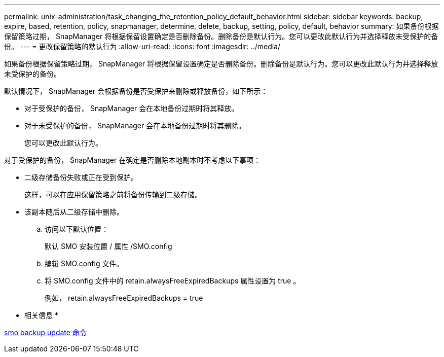 ---
permalink: unix-administration/task_changing_the_retention_policy_default_behavior.html 
sidebar: sidebar 
keywords: backup, expire, based, retention, policy, snapmanager, determine, delete, backup, setting, policy, default, behavior 
summary: 如果备份根据保留策略过期， SnapManager 将根据保留设置确定是否删除备份。删除备份是默认行为。您可以更改此默认行为并选择释放未受保护的备份。 
---
= 更改保留策略的默认行为
:allow-uri-read: 
:icons: font
:imagesdir: ../media/


[role="lead"]
如果备份根据保留策略过期， SnapManager 将根据保留设置确定是否删除备份。删除备份是默认行为。您可以更改此默认行为并选择释放未受保护的备份。

默认情况下， SnapManager 会根据备份是否受保护来删除或释放备份，如下所示：

* 对于受保护的备份， SnapManager 会在本地备份过期时将其释放。
* 对于未受保护的备份， SnapManager 会在本地备份过期时将其删除。
+
您可以更改此默认行为。



对于受保护的备份， SnapManager 在确定是否删除本地副本时不考虑以下事项：

* 二级存储备份失败或正在受到保护。
+
这样，可以在应用保留策略之前将备份传输到二级存储。

* 该副本随后从二级存储中删除。
+
.. 访问以下默认位置：
+
默认 SMO 安装位置 / 属性 /SMO.config

.. 编辑 SMO.config 文件。
.. 将 SMO.config 文件中的 retain.alwaysFreeExpiredBackups 属性设置为 true 。
+
例如， retain.alwaysFreeExpiredBackups = true





* 相关信息 *

xref:reference_the_smosmsapbackup_update_command.adoc[smo backup update 命令]
